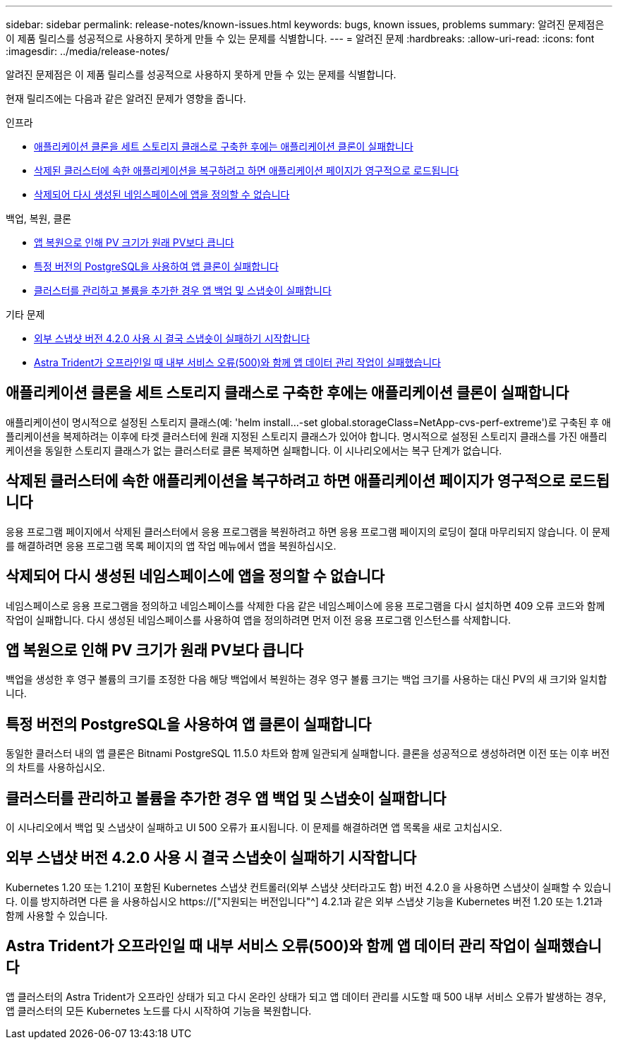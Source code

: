 ---
sidebar: sidebar 
permalink: release-notes/known-issues.html 
keywords: bugs, known issues, problems 
summary: 알려진 문제점은 이 제품 릴리스를 성공적으로 사용하지 못하게 만들 수 있는 문제를 식별합니다. 
---
= 알려진 문제
:hardbreaks:
:allow-uri-read: 
:icons: font
:imagesdir: ../media/release-notes/


[role="lead"]
알려진 문제점은 이 제품 릴리스를 성공적으로 사용하지 못하게 만들 수 있는 문제를 식별합니다.

현재 릴리즈에는 다음과 같은 알려진 문제가 영향을 줍니다.

.인프라
* <<애플리케이션 클론을 세트 스토리지 클래스로 구축한 후에는 애플리케이션 클론이 실패합니다>>
* <<삭제된 클러스터에 속한 애플리케이션을 복구하려고 하면 애플리케이션 페이지가 영구적으로 로드됩니다>>
* <<삭제되어 다시 생성된 네임스페이스에 앱을 정의할 수 없습니다>>


.백업, 복원, 클론
* <<앱 복원으로 인해 PV 크기가 원래 PV보다 큽니다>>
* <<특정 버전의 PostgreSQL을 사용하여 앱 클론이 실패합니다>>
* <<클러스터를 관리하고 볼륨을 추가한 경우 앱 백업 및 스냅숏이 실패합니다>>


.기타 문제
* <<외부 스냅샷 버전 4.2.0 사용 시 결국 스냅숏이 실패하기 시작합니다>>
* <<Astra Trident가 오프라인일 때 내부 서비스 오류(500)와 함께 앱 데이터 관리 작업이 실패했습니다>>




== 애플리케이션 클론을 세트 스토리지 클래스로 구축한 후에는 애플리케이션 클론이 실패합니다

애플리케이션이 명시적으로 설정된 스토리지 클래스(예: 'helm install...-set global.storageClass=NetApp-cvs-perf-extreme')로 구축된 후 애플리케이션을 복제하려는 이후에 타겟 클러스터에 원래 지정된 스토리지 클래스가 있어야 합니다. 명시적으로 설정된 스토리지 클래스를 가진 애플리케이션을 동일한 스토리지 클래스가 없는 클러스터로 클론 복제하면 실패합니다. 이 시나리오에서는 복구 단계가 없습니다.



== 삭제된 클러스터에 속한 애플리케이션을 복구하려고 하면 애플리케이션 페이지가 영구적으로 로드됩니다

응용 프로그램 페이지에서 삭제된 클러스터에서 응용 프로그램을 복원하려고 하면 응용 프로그램 페이지의 로딩이 절대 마무리되지 않습니다. 이 문제를 해결하려면 응용 프로그램 목록 페이지의 앱 작업 메뉴에서 앱을 복원하십시오.



== 삭제되어 다시 생성된 네임스페이스에 앱을 정의할 수 없습니다

네임스페이스로 응용 프로그램을 정의하고 네임스페이스를 삭제한 다음 같은 네임스페이스에 응용 프로그램을 다시 설치하면 409 오류 코드와 함께 작업이 실패합니다. 다시 생성된 네임스페이스를 사용하여 앱을 정의하려면 먼저 이전 응용 프로그램 인스턴스를 삭제합니다.



== 앱 복원으로 인해 PV 크기가 원래 PV보다 큽니다

백업을 생성한 후 영구 볼륨의 크기를 조정한 다음 해당 백업에서 복원하는 경우 영구 볼륨 크기는 백업 크기를 사용하는 대신 PV의 새 크기와 일치합니다.



== 특정 버전의 PostgreSQL을 사용하여 앱 클론이 실패합니다

동일한 클러스터 내의 앱 클론은 Bitnami PostgreSQL 11.5.0 차트와 함께 일관되게 실패합니다. 클론을 성공적으로 생성하려면 이전 또는 이후 버전의 차트를 사용하십시오.



== 클러스터를 관리하고 볼륨을 추가한 경우 앱 백업 및 스냅숏이 실패합니다

이 시나리오에서 백업 및 스냅샷이 실패하고 UI 500 오류가 표시됩니다. 이 문제를 해결하려면 앱 목록을 새로 고치십시오.



== 외부 스냅샷 버전 4.2.0 사용 시 결국 스냅숏이 실패하기 시작합니다

Kubernetes 1.20 또는 1.21이 포함된 Kubernetes 스냅샷 컨트롤러(외부 스냅샷 샷터라고도 함) 버전 4.2.0 을 사용하면 스냅샷이 실패할 수 있습니다. 이를 방지하려면 다른 을 사용하십시오 https://["지원되는 버전입니다"^] 4.2.1과 같은 외부 스냅샷 기능을 Kubernetes 버전 1.20 또는 1.21과 함께 사용할 수 있습니다.



== Astra Trident가 오프라인일 때 내부 서비스 오류(500)와 함께 앱 데이터 관리 작업이 실패했습니다

앱 클러스터의 Astra Trident가 오프라인 상태가 되고 다시 온라인 상태가 되고 앱 데이터 관리를 시도할 때 500 내부 서비스 오류가 발생하는 경우, 앱 클러스터의 모든 Kubernetes 노드를 다시 시작하여 기능을 복원합니다.
